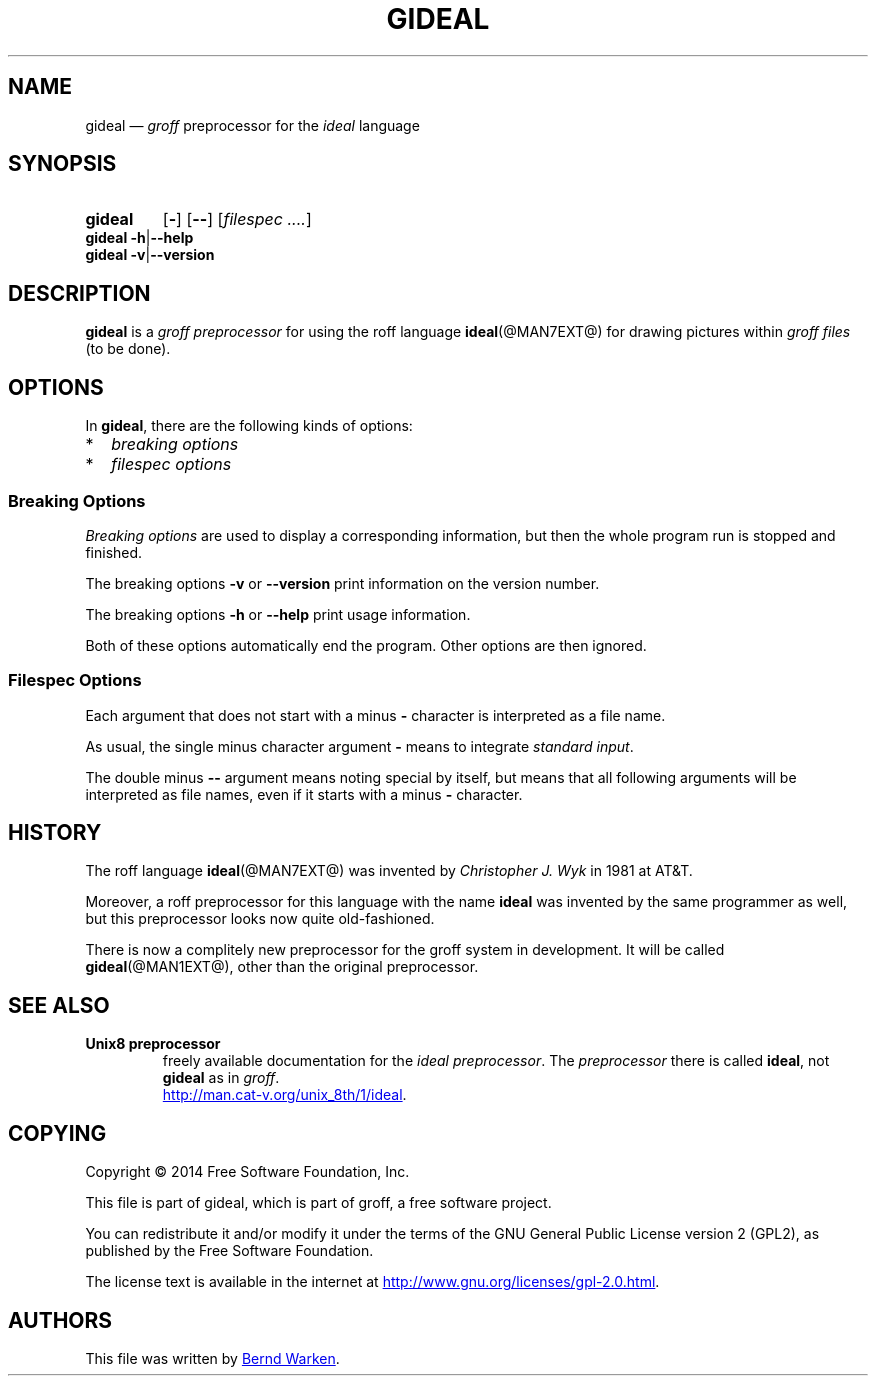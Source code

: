.\" t
.TH GIDEAL @MAN1EXT@ "@MDATE@" "Groff Version @VERSION@"
.SH NAME
gideal \(em \fIgroff\fP preprocessor for the \fIideal\fP language
.
.\" The .SH was moved to this place in order to appease `apropos'.
.
.\" gideal.1 - man page for the ideal roff preprocessor
.\" Source file position:  <groff_source_top>/contrib/gideal/gideal.man
.\" Installed position:    $prefix/share/man/man1/gideal.1
.
.
.\" --------------------------------------------------------------------
.\" Legalese
.\" --------------------------------------------------------------------
.
.de co
Copyright \[co] 2014 Free Software Foundation, Inc.

This file is part of gideal, which is part of groff, a free software
project.

You can redistribute it and/or modify it under the terms of the GNU
General Public License version 2 (GPL2), as published by the Free
Software Foundation.

The license text is available in the internet at
.UR http://\:www.gnu.org/\:licenses/\:gpl-2.0.html
.UE .
..
.
.de au
This file was written by
.MT bernd.warken@web.de
Bernd Warken
.ME .
..
.
.\" --------------------------------------------------------------------
.\" Characters
.\" --------------------------------------------------------------------
.
.\" Ellipsis ...
.ie t .ds EL \fS\N'188'\fP
.el .ds EL \&.\|.\|.\&\
.\" called with \*(EL
.
.\" Bullet
.ie t .ds BU \(bu
.el .ds BU *
.\" used in `.IP \*(BU 2m' (former .Topic)
.
.
.\" --------------------------------------------------------------------
.SH SYNOPSIS
.\" --------------------------------------------------------------------
.
.SY gideal
.OP \-
.OP \-\-
.OP \fI\%filespec \*(EL
.YS
.
.BR "gideal \-h" | "\-\-help"
.br
.BR "gideal \-v" | "\-\-version"
.
.
.\" --------------------------------------------------------------------
.SH DESCRIPTION
.\" --------------------------------------------------------------------
.
.P
.B gideal
is a
.I groff preprocessor
for using the roff language
.BR ideal (@MAN7EXT@)
for drawing pictures within
.I groff files
(to be done).
.
.
.\" --------------------------------------------------------------------
.SH OPTIONS
.\" --------------------------------------------------------------------
.
In
.BR gideal ,
there are the following kinds of options:
.IP \*(BU 2m
.I breaking options
.IP \*(BU 2m
.I filespec options
.
.
.\" --------------------------------------------------------------------
.SS "Breaking Options"
.\" --------------------------------------------------------------------
.
.I Breaking options
are used to display a corresponding information, but then the whole
program run is stopped and finished.
.
.
.P
The breaking options
.B \-v
or
.B \-\-version
print information on the version number.
.
.
.P
The breaking options
.B \-h
or
.B \-\-help
print usage information.
.
.
.P
Both of these options automatically end the program.
.
Other options are then ignored.
.
.
.\" --------------------------------------------------------------------
.SS "Filespec Options"
.\" --------------------------------------------------------------------
.
Each argument that does not start with a minus
.B \-
character is interpreted as a file name.
.
.
.P
As usual, the single minus character argument
.B \-
means to integrate
.IR "standard input" .
.
.
.P
The double minus
.B \-\-
argument means noting special by itself, but means that all following
arguments will be interpreted as file names, even if it starts with a
minus
.B \-
character.
.
.
.\" --------------------------------------------------------------------
.SH HISTORY
.\" --------------------------------------------------------------------
.
The roff language
.BR ideal (@MAN7EXT@)
was invented by
.I Christopher J. Wyk
in 1981 at AT&T.
.
.
.P
Moreover, a roff preprocessor for this language with the name
.B ideal
was invented by the same programmer as well, but this preprocessor
looks now quite old-fashioned.

.
There is now a complitely new preprocessor for the groff system in
development.
.
It will be called
.BR gideal (@MAN1EXT@),
other than the original preprocessor.
.
.
.\" --------------------------------------------------------------------
.SH "SEE ALSO"
.\" --------------------------------------------------------------------
.
.TP
.B Unix8 preprocessor
freely available documentation for the
.IR "ideal preprocessor" .
.
The
.I preprocessor
there is called
.BR ideal ,
not
.B gideal
as in
.IR groff .
.br
.UR http://man.cat-v.org/unix_8th/1/ideal
.UE .
.
.
.\" --------------------------------------------------------------------
.SH "COPYING"
.\" --------------------------------------------------------------------
.co
.\" --------------------------------------------------------------------
.SH "AUTHORS"
.\" --------------------------------------------------------------------
.au
.
.
.\" --------------------------------------------------------------------
.\" Emacs settings
.\" --------------------------------------------------------------------
.
.\" Local Variables:
.\" mode: nroff
.\" End:
